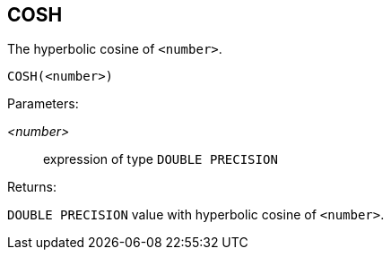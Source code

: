 == COSH

The hyperbolic cosine of `<number>`.

    COSH(<number>)

Parameters:

_<number>_:: expression of type `DOUBLE PRECISION`

Returns:

`DOUBLE PRECISION` value with hyperbolic cosine of `<number>`.
